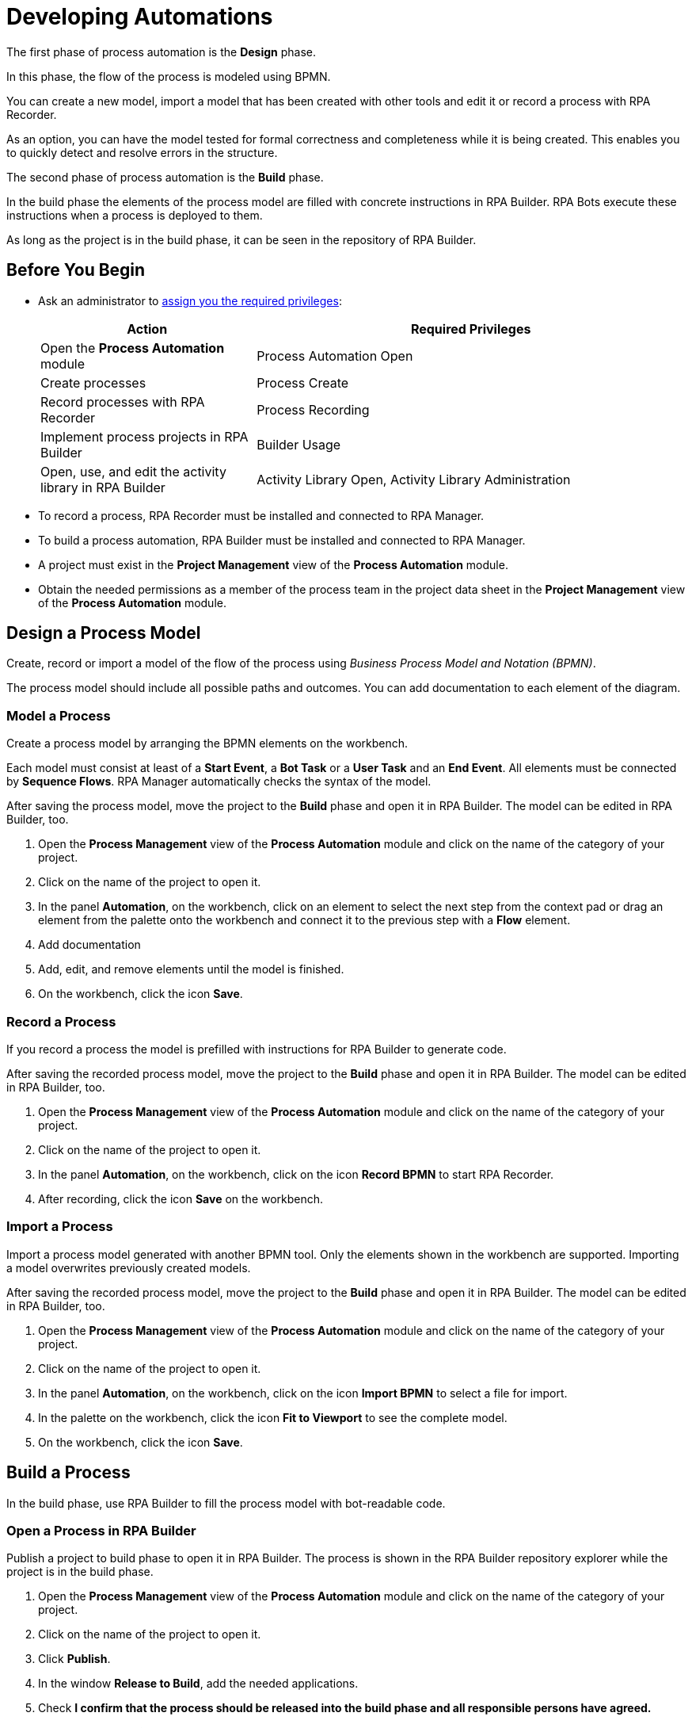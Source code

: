 = Developing Automations

The first phase of process automation is the *Design* phase.

In this phase, the flow of the process is modeled using BPMN.

You can create a new model, import a model that has been created with other tools and edit it or record a process with RPA Recorder.

As an option, you can have the model tested for formal correctness and completeness while it is being created. This enables you to quickly detect and resolve errors in the structure.

The second phase of process automation is the *Build* phase.

In the build phase the elements of the process model are filled with concrete instructions in RPA Builder. RPA Bots execute these instructions when a process is deployed to them.

As long as the project is in the build phase, it can be seen in the repository of RPA Builder.

== Before You Begin

* Ask an administrator to xref:usermanagement-manage.adoc#assign-privileges-to-a-user[assign you the required privileges]:
+
[cols="1,2"]
|===
|*Action* |*Required Privileges*

|Open the *Process Automation* module
|Process Automation Open

|Create processes
|Process Create

|Record processes with RPA Recorder
|Process Recording

|Implement process projects in RPA Builder
|Builder Usage

|Open, use, and edit the activity library in RPA Builder
|Activity Library Open, Activity Library Administration

|===

* To record a process, RPA Recorder must be installed and connected to RPA Manager.
* To build a process automation, RPA Builder must be installed and connected to RPA Manager.
* A project must exist in the *Project Management* view of the *Process Automation* module.
* Obtain the needed permissions as a member of the process team in the project data sheet in the *Project Management* view of the *Process Automation* module.

== Design a Process Model

Create, record or import a model of the flow of the process using _Business Process Model and Notation (BPMN)_.

The process model should include all possible paths and outcomes. You can add documentation to each element of the diagram.

=== Model a Process

Create a process model by arranging the BPMN elements on the workbench.

Each model must consist at least of a *Start Event*, a *Bot Task* or a *User Task* and an *End Event*. All elements must be connected by *Sequence Flows*. RPA Manager automatically checks the syntax of the model.

After saving the process model, move the project to the *Build* phase and open it in RPA Builder. The model can be edited in RPA Builder, too.

. Open the *Process Management* view of the *Process Automation* module and click on the name of the category of your project.
. Click on the name of the project to open it.
. In the panel *Automation*, on the workbench, click on an element to select the next step from the context pad or drag an element from the palette onto the workbench and connect it to the previous step with a *Flow* element.
. Add documentation
. Add, edit, and remove elements until the model is finished.
. On the workbench, click the icon *Save*.

=== Record a Process

If you record a process the model is prefilled with instructions for RPA Builder to generate code.

After saving the recorded process model, move the project to the *Build* phase and open it in RPA Builder. The model can be edited in RPA Builder, too.

. Open the *Process Management* view of the *Process Automation* module and click on the name of the category of your project.
. Click on the name of the project to open it.
. In the panel *Automation*, on the workbench, click on the icon *Record BPMN* to start RPA Recorder.
. After recording, click the icon *Save* on the workbench.

=== Import a Process

Import a process model generated with another BPMN tool. Only the elements shown in the workbench are supported. Importing a model overwrites previously created models.

After saving the recorded process model, move the project to the *Build* phase and open it in RPA Builder. The model can be edited in RPA Builder, too.

. Open the *Process Management* view of the *Process Automation* module and click on the name of the category of your project.
. Click on the name of the project to open it.
. In the panel *Automation*, on the workbench, click on the icon *Import BPMN* to select a file for import.
. In the palette on the workbench, click the icon *Fit to Viewport* to see the complete model.
. On the workbench, click the icon *Save*.

== Build a Process

In the build phase, use RPA Builder to fill the process model with bot-readable code.

=== Open a Process in RPA Builder

Publish a project to build phase to open it in RPA Builder. The process is shown in the RPA Builder repository explorer while the project is in the build phase.

. Open the *Process Management* view of the *Process Automation* module and click on the name of the category of your project.
. Click on the name of the project to open it.
. Click *Publish*.
. In the window *Release to Build*, add the needed applications.
. Check *I confirm that the process should be released into the build phase and all responsible persons have agreed.*
. Click *Release to Build* to confirm the transition.
. Open RPA Builder.
. In the explorer pane, in tab *Repository*, click *<process name>*.

=== View a Process Build in RPA Manager

View the project in RPA Manager after the implemented process has been uploaded from RPA Builder. Move the project to *Test* phase to test the build.

. Open the *Process Management* view of the *Process Automation* module and click on the name of the category of your project.
. Click on the name of the project to open it.
. Click on a bot task in the diagram in the *Automation* panel to view the outline of the implementation in the panel *Implementation*.

== See Also

* https://camunda.com/bpmn/[Camunda BPMN Tutorial^]
* xref:rpa-recorder::index.adoc[RPA Recorder Overview]
* xref:rpa-builder::index.adoc[RPA Builder Overview]
